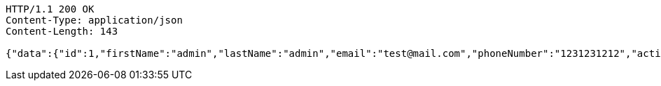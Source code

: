 [source,http,options="nowrap"]
----
HTTP/1.1 200 OK
Content-Type: application/json
Content-Length: 143

{"data":{"id":1,"firstName":"admin","lastName":"admin","email":"test@mail.com","phoneNumber":"1231231212","active":true,"roles":"USER ADMIN "}}
----